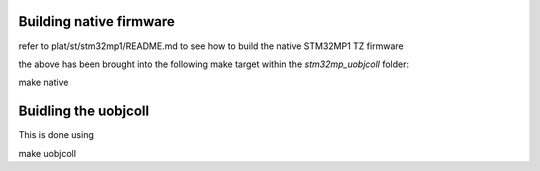 Building native firmware
------------------------

refer to plat/st/stm32mp1/README.md to see how to build the native STM32MP1 TZ firmware

the above has been brought into the following make target within the `stm32mp_uobjcoll` folder:

make native


Buidling the uobjcoll
---------------------

This is done using


make uobjcoll

